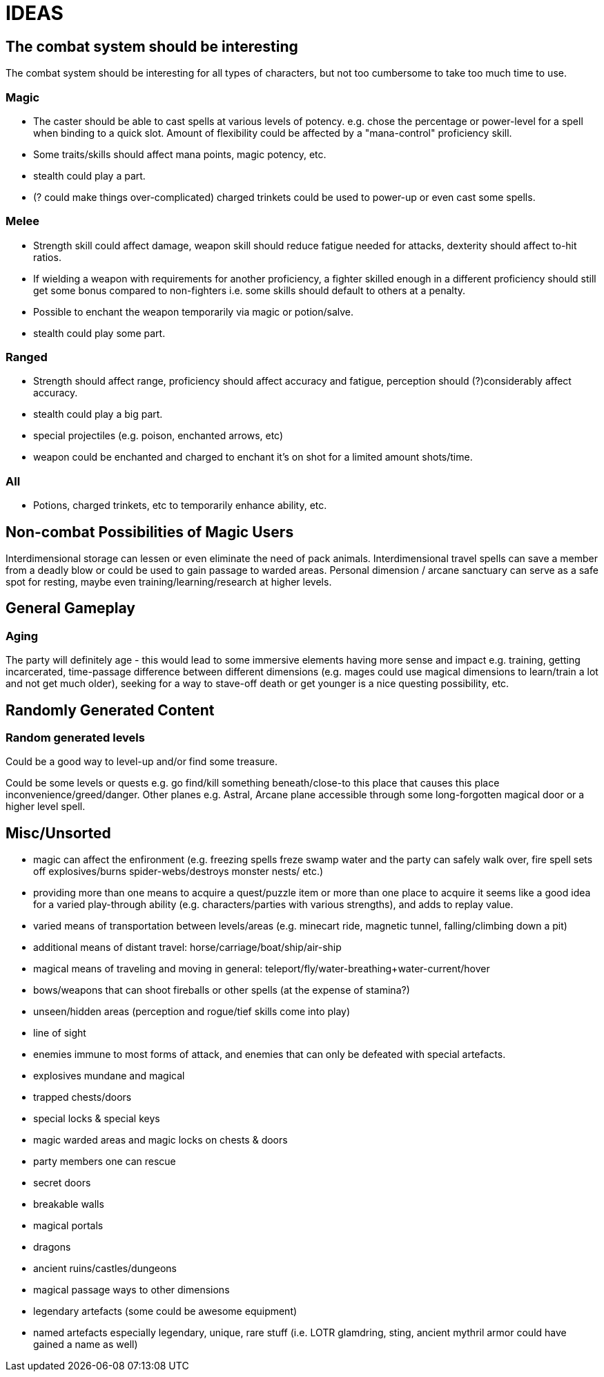= IDEAS

== The combat system should be interesting
The combat system should be interesting for all types of characters, but not too cumbersome to take too much time to use.

=== Magic
* The caster should be able to cast spells at various levels of potency. e.g. chose the percentage or power-level for a spell when binding to a quick slot. Amount of flexibility could be affected by a "mana-control" proficiency skill.
* Some traits/skills should affect mana points, magic potency, etc.
* stealth could play a part.
* (? could make things over-complicated) charged trinkets could be used to power-up or even cast some spells.

=== Melee
* Strength skill could affect damage, weapon skill should reduce fatigue needed for attacks, dexterity should affect to-hit ratios.
* If wielding a weapon with requirements for another proficiency, a fighter skilled enough in a different proficiency should still get some bonus compared to non-fighters i.e. some skills should default to others at a penalty.
* Possible to enchant the weapon temporarily via magic or potion/salve.
* stealth could play some part.

=== Ranged
* Strength should affect range, proficiency should affect accuracy and fatigue, perception should (?)considerably affect accuracy.
* stealth could play a big part.
* special projectiles (e.g. poison, enchanted arrows, etc)
* weapon could be enchanted and charged to enchant it's on shot for a limited amount shots/time.

=== All
* Potions, charged trinkets, etc to temporarily enhance ability, etc.

== Non-combat Possibilities of Magic Users
Interdimensional storage can lessen or even eliminate the need of pack animals.
Interdimensional travel spells can save a member from a deadly blow or could be used to gain passage to warded areas.
Personal dimension / arcane sanctuary can serve as a safe spot for resting, maybe even training/learning/research at higher levels.

== General Gameplay

=== Aging
The party will definitely age - this would lead to some immersive elements having more sense and impact e.g. training, getting incarcerated, time-passage difference between different dimensions (e.g. mages could use magical dimensions to learn/train a lot and not get much older), seeking for a way to stave-off death or get younger is a nice questing possibility, etc.

== Randomly Generated Content

=== Random generated levels
Could be a good way to level-up and/or find some treasure.

Could be some levels or quests e.g. go find/kill something beneath/close-to this place that causes this place inconvenience/greed/danger.
Other planes e.g. Astral, Arcane plane accessible through some long-forgotten magical door or a higher level spell.

== Misc/Unsorted
* magic can affect the enfironment (e.g. freezing spells freze swamp water and the party can safely walk over, fire spell sets off explosives/burns spider-webs/destroys monster nests/ etc.)
* providing more than one means to acquire a quest/puzzle item or more than one place to acquire it seems like a good idea for a varied play-through ability (e.g. characters/parties with various strengths), and adds to replay value.
* varied means of transportation between levels/areas (e.g. minecart ride, magnetic tunnel, falling/climbing down a pit)
* additional means of distant travel: horse/carriage/boat/ship/air-ship
* magical means of traveling and moving in general: teleport/fly/water-breathing+water-current/hover
* bows/weapons that can shoot fireballs or other spells (at the expense of stamina?)
* unseen/hidden areas (perception and rogue/tief skills come into play)
* line of sight
* enemies immune to most forms of attack, and enemies that can only be defeated with special artefacts.
* explosives mundane and magical
* trapped chests/doors
* special locks & special keys
* magic warded areas and magic locks on chests & doors
* party members one can rescue
* secret doors
* breakable walls
* magical portals
* dragons
* ancient ruins/castles/dungeons
* magical passage ways to other dimensions
* legendary artefacts (some could be awesome equipment)
* named artefacts especially legendary, unique, rare stuff (i.e. LOTR glamdring, sting, ancient mythril armor could have gained a name as well)
